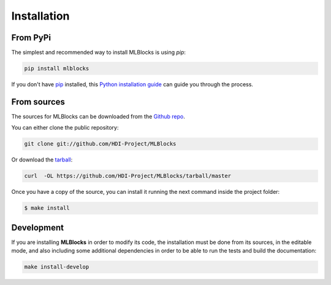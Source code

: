 .. highlight:: shell

Installation
============

From PyPi
---------

The simplest and recommended way to install MLBlocks is using `pip`:

.. code-block:: console

    pip install mlblocks

If you don't have `pip`_ installed, this `Python installation guide`_ can guide
you through the process.

.. _pip: https://pip.pypa.io
.. _Python installation guide: http://docs.python-guide.org/en/latest/starting/installation/

From sources
------------

The sources for MLBlocks can be downloaded from the `Github repo`_.

You can either clone the public repository:

.. code-block:: console

    git clone git://github.com/HDI-Project/MLBlocks

Or download the `tarball`_:

.. code-block:: console

    curl  -OL https://github.com/HDI-Project/MLBlocks/tarball/master

Once you have a copy of the source, you can install it running the next command inside the
project folder:

.. code-block:: console

    $ make install

.. _Github repo: https://github.com/HDI-Project/MLBlocks
.. _tarball: https://github.com/HDI-Project/MLBlocks/tarball/master

Development
-----------

If you are installing **MLBlocks** in order to modify its code, the installation must be done
from its sources, in the editable mode, and also including some additional dependencies in
order to be able to run the tests and build the documentation:

.. code-block:: console

    make install-develop
